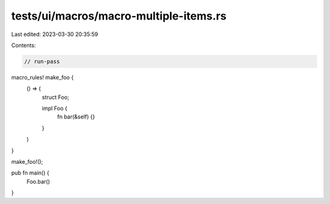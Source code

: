 tests/ui/macros/macro-multiple-items.rs
=======================================

Last edited: 2023-03-30 20:35:59

Contents:

.. code-block:: rs

    // run-pass
macro_rules! make_foo {
    () => (
        struct Foo;

        impl Foo {
            fn bar(&self) {}
        }
    )
}

make_foo!();

pub fn main() {
    Foo.bar()
}


